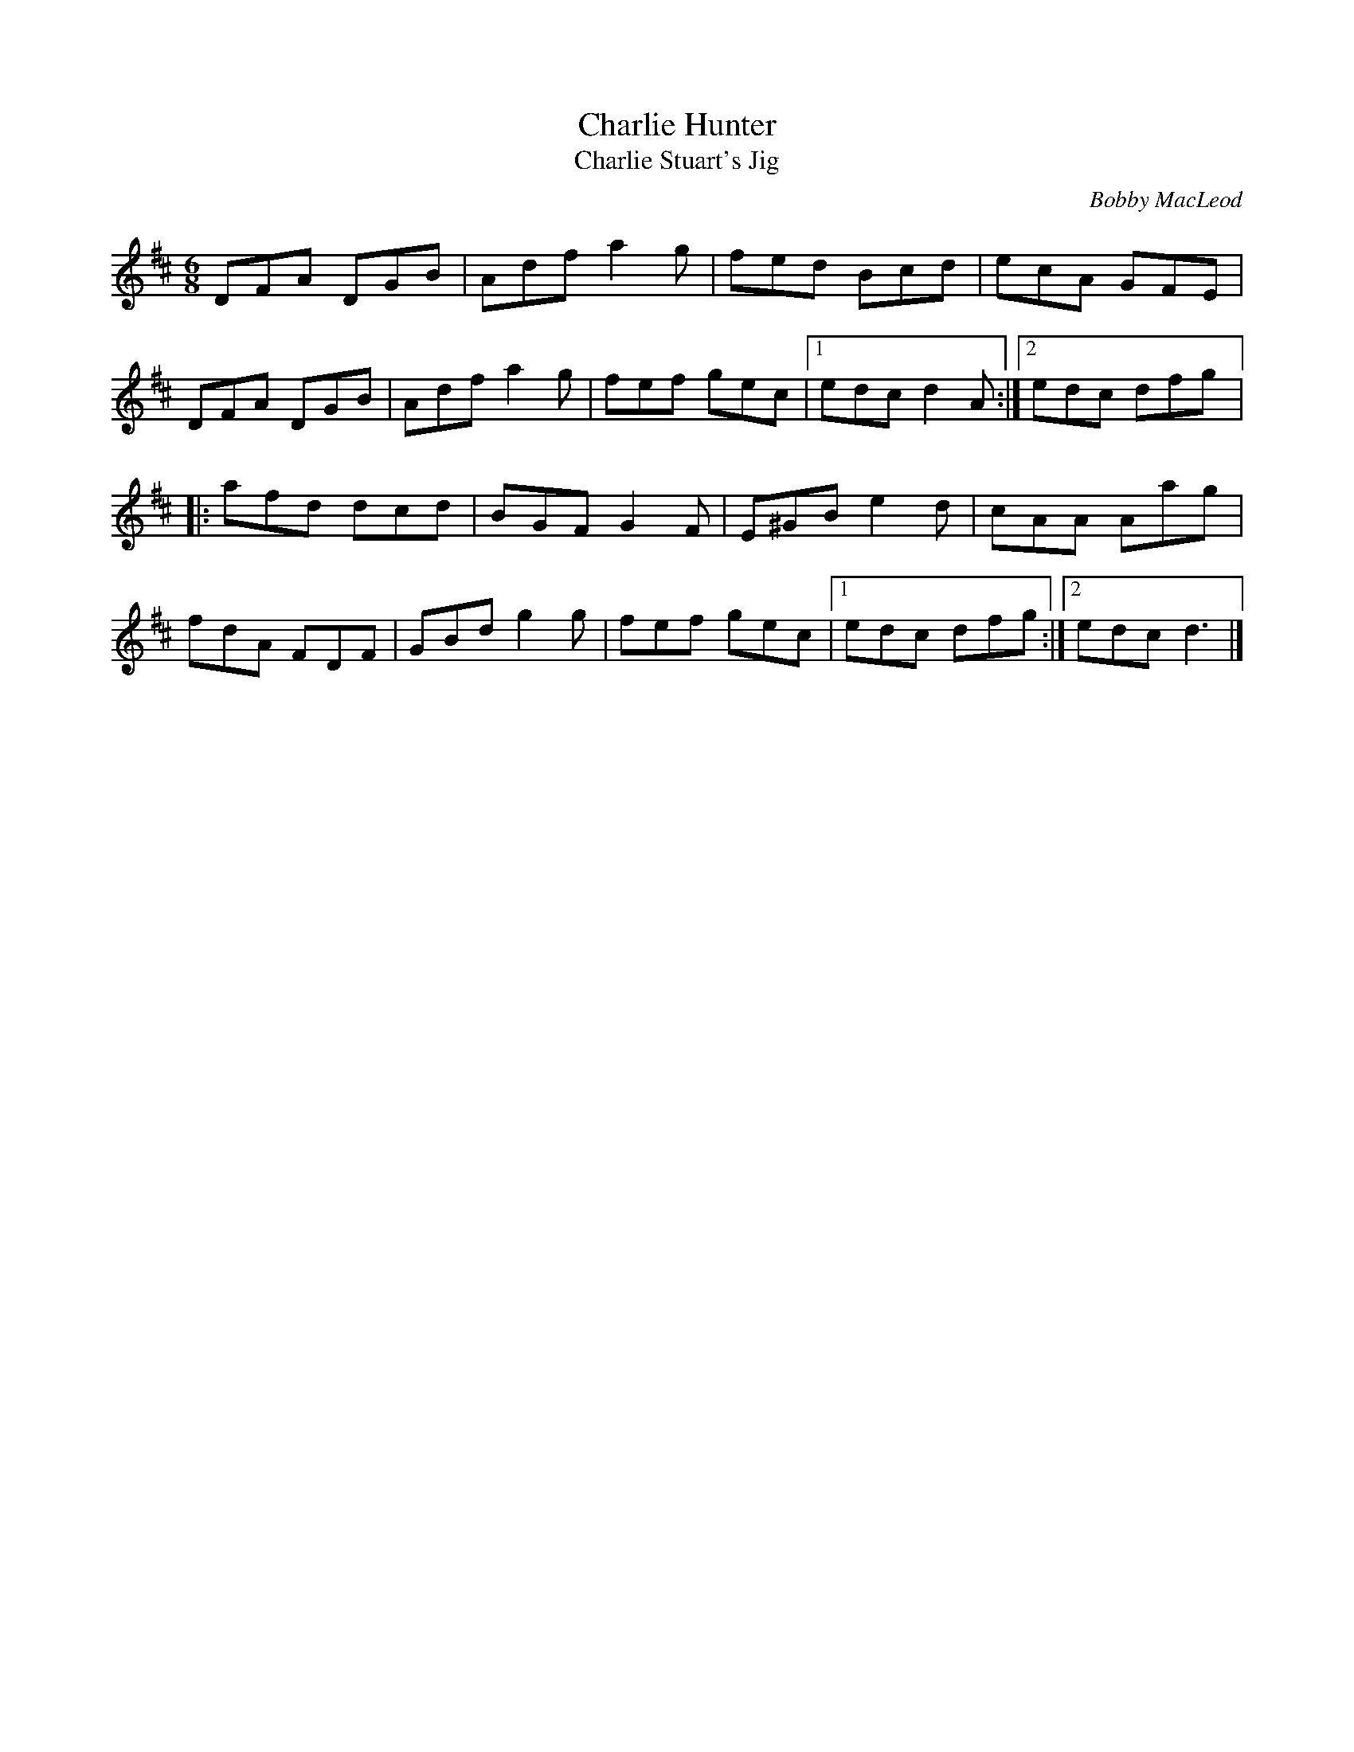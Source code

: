 X:11
T:Charlie Hunter
T:Charlie Stuart's Jig
C:Bobby MacLeod
S:Bobby MacLeod's Selection of Country Dance Tunes
Z:Nigel Gatherer <gatherer:argonet.co.UK>
R:jig
M:6/8
L:1/8
K:D
DFA DGB | Adf a2g | fed Bcd | ecA GFE |
DFA DGB | Adf a2g | fef gec |1 edc d2A :|2 edc dfg |:
afd dcd | BGF G2F | E^GB e2d | cAA Aag |
fdA FDF | GBd g2g | fef gec |1 edc dfg :|2 edc d3 |]
